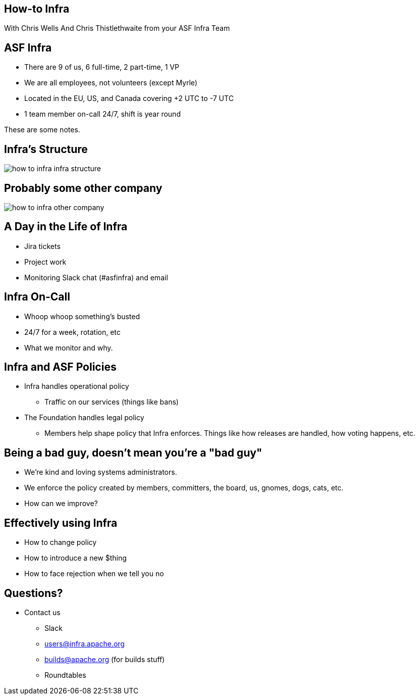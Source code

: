 == How-to Infra
With Chris Wells And Chris Thistlethwaite from your ASF Infra Team

== ASF Infra
* There are 9 of us, 6 full-time, 2 part-time, 1 VP
* We are all employees, not volunteers (except Myrle)
* Located in the EU, US, and Canada covering +2 UTC to -7 UTC
* 1 team member on-call 24/7, shift is year round

[.notes]
--
These are some notes.
--


== Infra's Structure
image::images/how_to_infra-infra_structure.png[]

== Probably some other company
image::images/how_to_infra-other_company.png[]

== A Day in the Life of Infra
* Jira tickets
* Project work
* Monitoring Slack chat (#asfinfra) and email

== Infra On-Call
* Whoop whoop something’s busted
* 24/7 for a week, rotation, etc
* What we monitor and why.

== Infra and ASF Policies
* Infra handles operational policy
   - Traffic on our services (things like bans)
* The Foundation handles legal policy
   - Members help shape policy that Infra enforces. Things like how releases are handled, how voting happens, etc.

== Being a bad guy, doesn't mean you're a "bad guy"
* We’re kind and loving systems administrators.
* We enforce the policy created by members, committers, the board, us, gnomes, dogs, cats, etc.
* How can we improve? 

== Effectively using Infra
* How to change policy
* How to introduce a new $thing
* How to face rejection when we tell you no

== Questions?
* Contact us
  - Slack	
  - users@infra.apache.org
  - builds@apache.org (for builds stuff)
  - Roundtables
